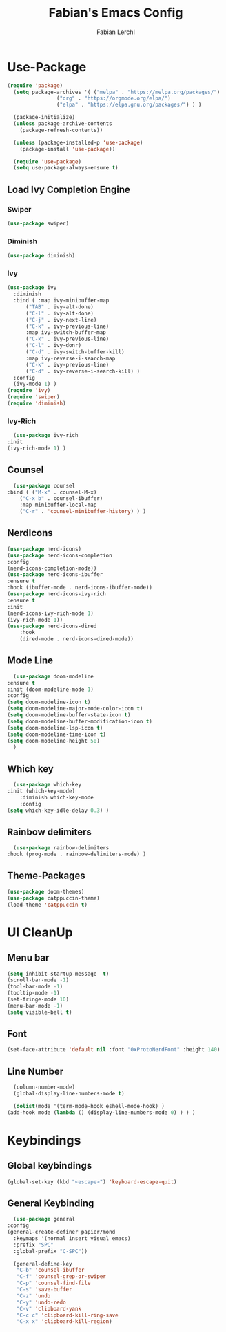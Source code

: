#+TITLE: Fabian's Emacs Config
#+AUTHOR: Fabian Lerchl

* Use-Package
    #+begin_src emacs-lisp
      (require 'package)
	    (setq package-archives '( ("melpa" . "https://melpa.org/packages/")
				      ("org" . "https://orgmode.org/elpa/")
				      ("elpa" . "https://elpa.gnu.org/packages/") ) )

	    (package-initialize)
	    (unless package-archive-contents
	      (package-refresh-contents))

	    (unless (package-installed-p 'use-package)
	      (package-install 'use-package))

	    (require 'use-package)
	    (setq use-package-always-ensure t)
    #+end_src


** Load Ivy Completion Engine
*** Swiper
    #+begin_src emacs-lisp
      (use-package swiper)
    #+end_src

*** Diminish
    #+begin_src emacs-lisp
      (use-package diminish)
    #+end_src
*** Ivy
    #+begin_src emacs-lisp
	(use-package ivy
	  :diminish
	  :bind ( :map ivy-minibuffer-map
		  ("TAB" . ivy-alt-done)
		  ("C-l" . ivy-alt-done)
		  ("C-j" . ivy-next-line)
		  ("C-k" . ivy-previous-line)
		  :map ivy-switch-buffer-map
		  ("C-k" . ivy-previous-line)
		  ("C-l" . ivy-donr)
		  ("C-d" . ivy-switch-buffer-kill)
		  :map ivy-reverse-i-search-map
		  ("C-k" . ivy-previous-line)
		  ("C-d" . ivy-reverse-i-search-kill) )
	  :config
	  (ivy-mode 1) )
	(require 'ivy)
	(require 'swiper)
	(require 'diminish)
    #+end_src
*** Ivy-Rich
    #+begin_src emacs-lisp
      (use-package ivy-rich
	:init
	(ivy-rich-mode 1) )
    #+end_src
** Counsel
    #+begin_src emacs-lisp
      (use-package counsel
	:bind ( ("M-x" . counsel-M-x)
		("C-x b" . counsel-ibuffer)
		:map minibuffer-local-map
		("C-r" . 'counsel-minibuffer-history) ) )
    #+end_src
** NerdIcons
    #+begin_src emacs-lisp
      (use-package nerd-icons)
      (use-package nerd-icons-completion
	  :config
	  (nerd-icons-completion-mode))
      (use-package nerd-icons-ibuffer
	  :ensure t
	  :hook (ibuffer-mode . nerd-icons-ibuffer-mode))
      (use-package nerd-icons-ivy-rich
	  :ensure t
	  :init
	  (nerd-icons-ivy-rich-mode 1)
	  (ivy-rich-mode 1))
      (use-package nerd-icons-dired
          :hook
          (dired-mode . nerd-icons-dired-mode))
    #+end_src
** Mode Line
    #+begin_src emacs-lisp
      (use-package doom-modeline
	:ensure t
	:init (doom-modeline-mode 1)
	:config
	(setq doom-modeline-icon t)
	(setq doom-modeline-major-mode-color-icon t)
	(setq doom-modeline-buffer-state-icon t)
	(setq doom-modeline-buffer-modification-icon t)
	(setq doom-modeline-lsp-icon t)
	(setq doom-modeline-time-icon t)
	(setq doom-modeline-height 50)
      )
    #+end_src
** Which key
    #+begin_src emacs-lisp
      (use-package which-key
	:init (which-key-mode)
        :diminish which-key-mode
        :config
	(setq which-key-idle-delay 0.3) )
    #+end_src
** Rainbow delimiters
    #+begin_src emacs-lisp
      (use-package rainbow-delimiters
	:hook (prog-mode . rainbow-delimiters-mode) )
    #+end_src
** Theme-Packages
    #+begin_src emacs-lisp
      (use-package doom-themes)
      (use-package catppuccin-theme)
      (load-theme 'catppuccin t)
    #+end_src

* UI CleanUp
** Menu bar
    #+begin_src emacs-lisp
      (setq inhibit-startup-message  t)
      (scroll-bar-mode -1)
      (tool-bar-mode -1)
      (tooltip-mode -1)
      (set-fringe-mode 10)
      (menu-bar-mode -1)
      (setq visible-bell t)
    #+end_src
** Font
    #+begin_src emacs-lisp
       (set-face-attribute 'default nil :font "0xProtoNerdFont" :height 140)
    #+end_src
** Line Number
    #+begin_src emacs-lisp
      (column-number-mode)
      (global-display-line-numbers-mode t)

      (dolist(mode '(term-mode-hook eshell-mode-hook) )
	(add-hook mode (lambda () (display-line-numbers-mode 0) ) ) )
    #+end_src

* Keybindings
** Global keybindings
    #+begin_src emacs-lisp
      (global-set-key (kbd "<escape>") 'keyboard-escape-quit)
    #+end_src
** General Keybinding
    #+begin_src emacs-lisp
      (use-package general
	:config
	(general-create-definer papier/mond
	  :keymaps '(normal insert visual emacs)
	  :prefix "SPC"
	  :global-prefix "C-SPC"))

      (general-define-key
       "C-b" 'counsel-ibuffer
       "C-f" 'counsel-grep-or-swiper
       "C-p" 'counsel-find-file
       "C-s" 'save-buffer
       "C-z" 'undo
       "C-y" 'undo-redo
       "C-v" 'clipboard-yank
       "C-c c" 'clipboard-kill-ring-save
       "C-x x" 'clipboard-kill-region)
    #+end_src   
